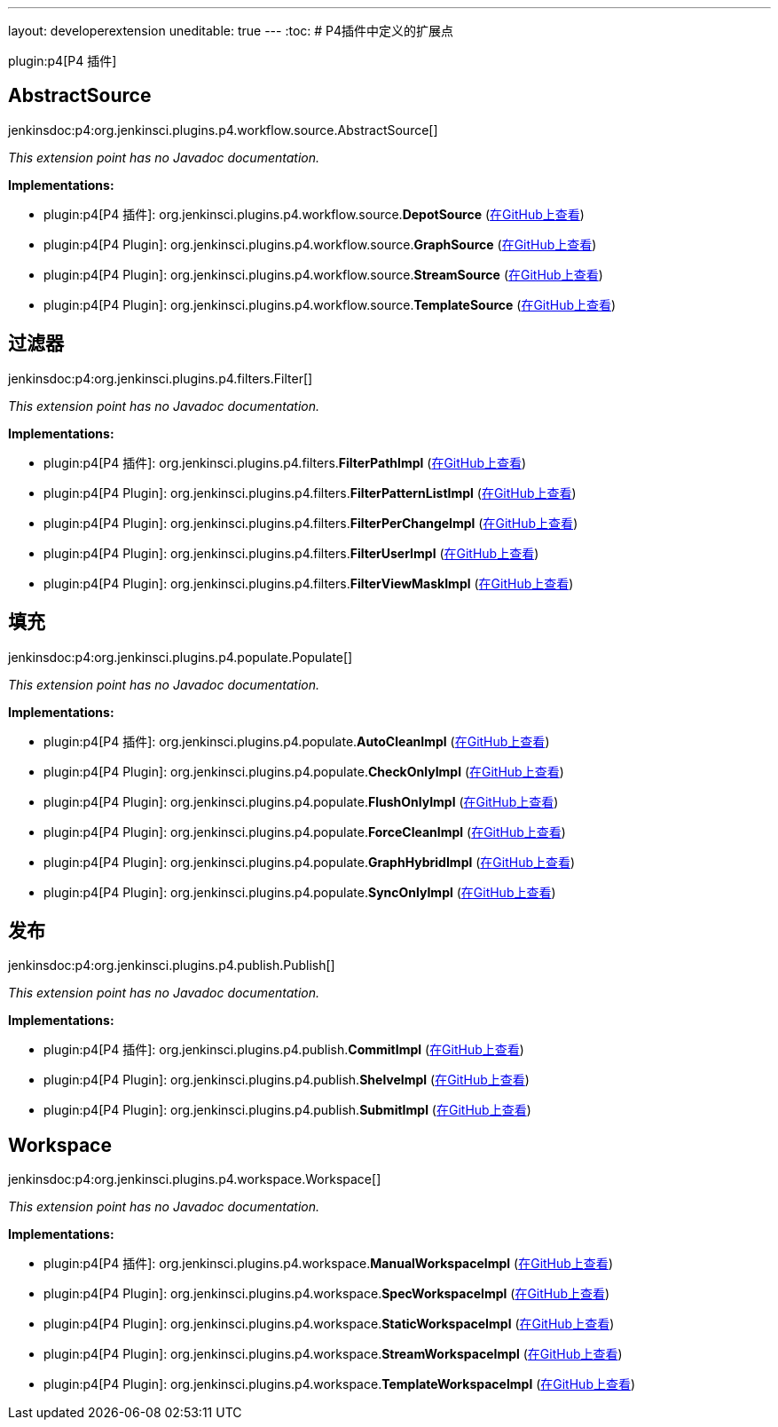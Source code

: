 ---
layout: developerextension
uneditable: true
---
:toc:
# P4插件中定义的扩展点

plugin:p4[P4 插件]

## AbstractSource
+jenkinsdoc:p4:org.jenkinsci.plugins.p4.workflow.source.AbstractSource[]+

_This extension point has no Javadoc documentation._

**Implementations:**

* plugin:p4[P4 插件]: org.+++<wbr/>+++jenkinsci.+++<wbr/>+++plugins.+++<wbr/>+++p4.+++<wbr/>+++workflow.+++<wbr/>+++source.+++<wbr/>+++**DepotSource** (link:https://github.com/jenkinsci/p4-plugin/search?q=DepotSource&type=Code[在GitHub上查看])
* plugin:p4[P4 Plugin]: org.+++<wbr/>+++jenkinsci.+++<wbr/>+++plugins.+++<wbr/>+++p4.+++<wbr/>+++workflow.+++<wbr/>+++source.+++<wbr/>+++**GraphSource** (link:https://github.com/jenkinsci/p4-plugin/search?q=GraphSource&type=Code[在GitHub上查看])
* plugin:p4[P4 Plugin]: org.+++<wbr/>+++jenkinsci.+++<wbr/>+++plugins.+++<wbr/>+++p4.+++<wbr/>+++workflow.+++<wbr/>+++source.+++<wbr/>+++**StreamSource** (link:https://github.com/jenkinsci/p4-plugin/search?q=StreamSource&type=Code[在GitHub上查看])
* plugin:p4[P4 Plugin]: org.+++<wbr/>+++jenkinsci.+++<wbr/>+++plugins.+++<wbr/>+++p4.+++<wbr/>+++workflow.+++<wbr/>+++source.+++<wbr/>+++**TemplateSource** (link:https://github.com/jenkinsci/p4-plugin/search?q=TemplateSource&type=Code[在GitHub上查看])


## 过滤器
+jenkinsdoc:p4:org.jenkinsci.plugins.p4.filters.Filter[]+

_This extension point has no Javadoc documentation._

**Implementations:**

* plugin:p4[P4 插件]: org.+++<wbr/>+++jenkinsci.+++<wbr/>+++plugins.+++<wbr/>+++p4.+++<wbr/>+++filters.+++<wbr/>+++**FilterPathImpl** (link:https://github.com/jenkinsci/p4-plugin/search?q=FilterPathImpl&type=Code[在GitHub上查看])
* plugin:p4[P4 Plugin]: org.+++<wbr/>+++jenkinsci.+++<wbr/>+++plugins.+++<wbr/>+++p4.+++<wbr/>+++filters.+++<wbr/>+++**FilterPatternListImpl** (link:https://github.com/jenkinsci/p4-plugin/search?q=FilterPatternListImpl&type=Code[在GitHub上查看])
* plugin:p4[P4 Plugin]: org.+++<wbr/>+++jenkinsci.+++<wbr/>+++plugins.+++<wbr/>+++p4.+++<wbr/>+++filters.+++<wbr/>+++**FilterPerChangeImpl** (link:https://github.com/jenkinsci/p4-plugin/search?q=FilterPerChangeImpl&type=Code[在GitHub上查看])
* plugin:p4[P4 Plugin]: org.+++<wbr/>+++jenkinsci.+++<wbr/>+++plugins.+++<wbr/>+++p4.+++<wbr/>+++filters.+++<wbr/>+++**FilterUserImpl** (link:https://github.com/jenkinsci/p4-plugin/search?q=FilterUserImpl&type=Code[在GitHub上查看])
* plugin:p4[P4 Plugin]: org.+++<wbr/>+++jenkinsci.+++<wbr/>+++plugins.+++<wbr/>+++p4.+++<wbr/>+++filters.+++<wbr/>+++**FilterViewMaskImpl** (link:https://github.com/jenkinsci/p4-plugin/search?q=FilterViewMaskImpl&type=Code[在GitHub上查看])


## 填充
+jenkinsdoc:p4:org.jenkinsci.plugins.p4.populate.Populate[]+

_This extension point has no Javadoc documentation._

**Implementations:**

* plugin:p4[P4 插件]: org.+++<wbr/>+++jenkinsci.+++<wbr/>+++plugins.+++<wbr/>+++p4.+++<wbr/>+++populate.+++<wbr/>+++**AutoCleanImpl** (link:https://github.com/jenkinsci/p4-plugin/search?q=AutoCleanImpl&type=Code[在GitHub上查看])
* plugin:p4[P4 Plugin]: org.+++<wbr/>+++jenkinsci.+++<wbr/>+++plugins.+++<wbr/>+++p4.+++<wbr/>+++populate.+++<wbr/>+++**CheckOnlyImpl** (link:https://github.com/jenkinsci/p4-plugin/search?q=CheckOnlyImpl&type=Code[在GitHub上查看])
* plugin:p4[P4 Plugin]: org.+++<wbr/>+++jenkinsci.+++<wbr/>+++plugins.+++<wbr/>+++p4.+++<wbr/>+++populate.+++<wbr/>+++**FlushOnlyImpl** (link:https://github.com/jenkinsci/p4-plugin/search?q=FlushOnlyImpl&type=Code[在GitHub上查看])
* plugin:p4[P4 Plugin]: org.+++<wbr/>+++jenkinsci.+++<wbr/>+++plugins.+++<wbr/>+++p4.+++<wbr/>+++populate.+++<wbr/>+++**ForceCleanImpl** (link:https://github.com/jenkinsci/p4-plugin/search?q=ForceCleanImpl&type=Code[在GitHub上查看])
* plugin:p4[P4 Plugin]: org.+++<wbr/>+++jenkinsci.+++<wbr/>+++plugins.+++<wbr/>+++p4.+++<wbr/>+++populate.+++<wbr/>+++**GraphHybridImpl** (link:https://github.com/jenkinsci/p4-plugin/search?q=GraphHybridImpl&type=Code[在GitHub上查看])
* plugin:p4[P4 Plugin]: org.+++<wbr/>+++jenkinsci.+++<wbr/>+++plugins.+++<wbr/>+++p4.+++<wbr/>+++populate.+++<wbr/>+++**SyncOnlyImpl** (link:https://github.com/jenkinsci/p4-plugin/search?q=SyncOnlyImpl&type=Code[在GitHub上查看])


## 发布
+jenkinsdoc:p4:org.jenkinsci.plugins.p4.publish.Publish[]+

_This extension point has no Javadoc documentation._

**Implementations:**

* plugin:p4[P4 插件]: org.+++<wbr/>+++jenkinsci.+++<wbr/>+++plugins.+++<wbr/>+++p4.+++<wbr/>+++publish.+++<wbr/>+++**CommitImpl** (link:https://github.com/jenkinsci/p4-plugin/search?q=CommitImpl&type=Code[在GitHub上查看])
* plugin:p4[P4 Plugin]: org.+++<wbr/>+++jenkinsci.+++<wbr/>+++plugins.+++<wbr/>+++p4.+++<wbr/>+++publish.+++<wbr/>+++**ShelveImpl** (link:https://github.com/jenkinsci/p4-plugin/search?q=ShelveImpl&type=Code[在GitHub上查看])
* plugin:p4[P4 Plugin]: org.+++<wbr/>+++jenkinsci.+++<wbr/>+++plugins.+++<wbr/>+++p4.+++<wbr/>+++publish.+++<wbr/>+++**SubmitImpl** (link:https://github.com/jenkinsci/p4-plugin/search?q=SubmitImpl&type=Code[在GitHub上查看])


## Workspace
+jenkinsdoc:p4:org.jenkinsci.plugins.p4.workspace.Workspace[]+

_This extension point has no Javadoc documentation._

**Implementations:**

* plugin:p4[P4 插件]: org.+++<wbr/>+++jenkinsci.+++<wbr/>+++plugins.+++<wbr/>+++p4.+++<wbr/>+++workspace.+++<wbr/>+++**ManualWorkspaceImpl** (link:https://github.com/jenkinsci/p4-plugin/search?q=ManualWorkspaceImpl&type=Code[在GitHub上查看])
* plugin:p4[P4 Plugin]: org.+++<wbr/>+++jenkinsci.+++<wbr/>+++plugins.+++<wbr/>+++p4.+++<wbr/>+++workspace.+++<wbr/>+++**SpecWorkspaceImpl** (link:https://github.com/jenkinsci/p4-plugin/search?q=SpecWorkspaceImpl&type=Code[在GitHub上查看])
* plugin:p4[P4 Plugin]: org.+++<wbr/>+++jenkinsci.+++<wbr/>+++plugins.+++<wbr/>+++p4.+++<wbr/>+++workspace.+++<wbr/>+++**StaticWorkspaceImpl** (link:https://github.com/jenkinsci/p4-plugin/search?q=StaticWorkspaceImpl&type=Code[在GitHub上查看])
* plugin:p4[P4 Plugin]: org.+++<wbr/>+++jenkinsci.+++<wbr/>+++plugins.+++<wbr/>+++p4.+++<wbr/>+++workspace.+++<wbr/>+++**StreamWorkspaceImpl** (link:https://github.com/jenkinsci/p4-plugin/search?q=StreamWorkspaceImpl&type=Code[在GitHub上查看])
* plugin:p4[P4 Plugin]: org.+++<wbr/>+++jenkinsci.+++<wbr/>+++plugins.+++<wbr/>+++p4.+++<wbr/>+++workspace.+++<wbr/>+++**TemplateWorkspaceImpl** (link:https://github.com/jenkinsci/p4-plugin/search?q=TemplateWorkspaceImpl&type=Code[在GitHub上查看])

